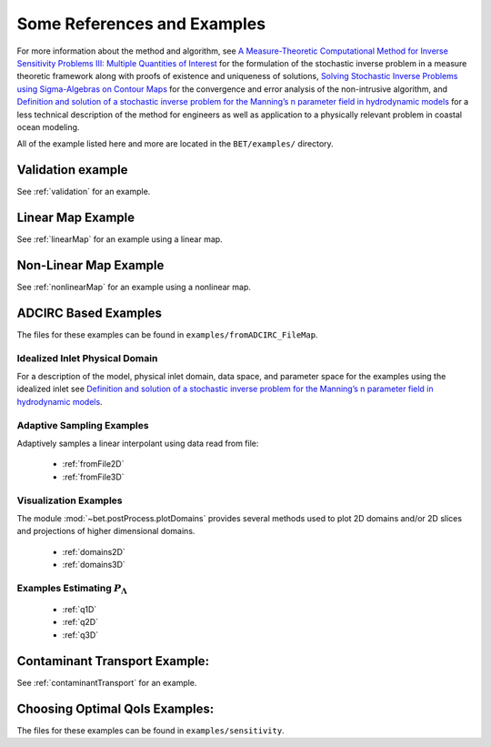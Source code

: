 .. _examples:

=======================================
Some References and Examples
=======================================

For more information about the method and algorithm, see `A Measure-Theoretic
Computational Method for Inverse Sensitivity Problems III: Multiple Quantities of Interest 
<http://dx.doi.org/10.1137/130930406>`_ for the formulation of the stochastic
inverse problem in a measure theoretic framework along with proofs of existence
and uniqueness of solutions, `Solving Stochastic Inverse Problems using Sigma-Algebras on Contour Maps 
<http://arxiv.org/abs/1407.3851>`_ for the convergence 
and error analysis of the non-intrusive algorithm, and
`Definition and solution of a stochastic inverse problem for the Manning’s n parameter field in 
hydrodynamic models <http://dx.doi.org/10.1016/j.advwatres.2015.01.011>`_ for a less technical description
of the method for engineers as well as application to a physically relevant problem
in coastal ocean modeling. 

All of the example listed here and more are located in the ``BET/examples/``
directory.


Validation example
=======================================

See :ref:`validation` for an example.


Linear Map Example
=======================================

See :ref:`linearMap` for an example using a linear map.

Non-Linear Map Example
=======================================

See :ref:`nonlinearMap` for an example using a nonlinear map.

ADCIRC Based Examples
==============================================

The files for these examples can be found in ``examples/fromADCIRC_FileMap``.


Idealized Inlet Physical Domain
~~~~~~~~~~~~~~~~~~~~~~~~~~~~~~~

For a description of the model, physical inlet domain, data space, and parameter
space for the examples using the idealized inlet see `Definition and solution
of a stochastic inverse problem for the Manning’s n parameter field in
hydrodynamic models <http://dx.doi.org/10.1016/j.advwatres.2015.01.011>`_.


Adaptive Sampling Examples
~~~~~~~~~~~~~~~~~~~~~~~~~~

Adaptively samples a linear interpolant using data read from file:

    * :ref:`fromFile2D`
    * :ref:`fromFile3D`

Visualization Examples
~~~~~~~~~~~~~~~~~~~~~~

The module :mod:`~bet.postProcess.plotDomains` provides several methods used to
plot 2D domains and/or 2D slices and projections of higher dimensional domains.

    * :ref:`domains2D`
    * :ref:`domains3D`

Examples Estimating :math:`P_\Lambda`
~~~~~~~~~~~~~~~~~~~~~~~~~~~~~~~~~~~~~

    * :ref:`q1D`
    * :ref:`q2D`
    * :ref:`q3D`

Contaminant Transport Example:
==============================
See :ref:`contaminantTransport` for an example.

Choosing Optimal QoIs Examples:
==============================
The files for these examples can be found in ``examples/sensitivity``.
